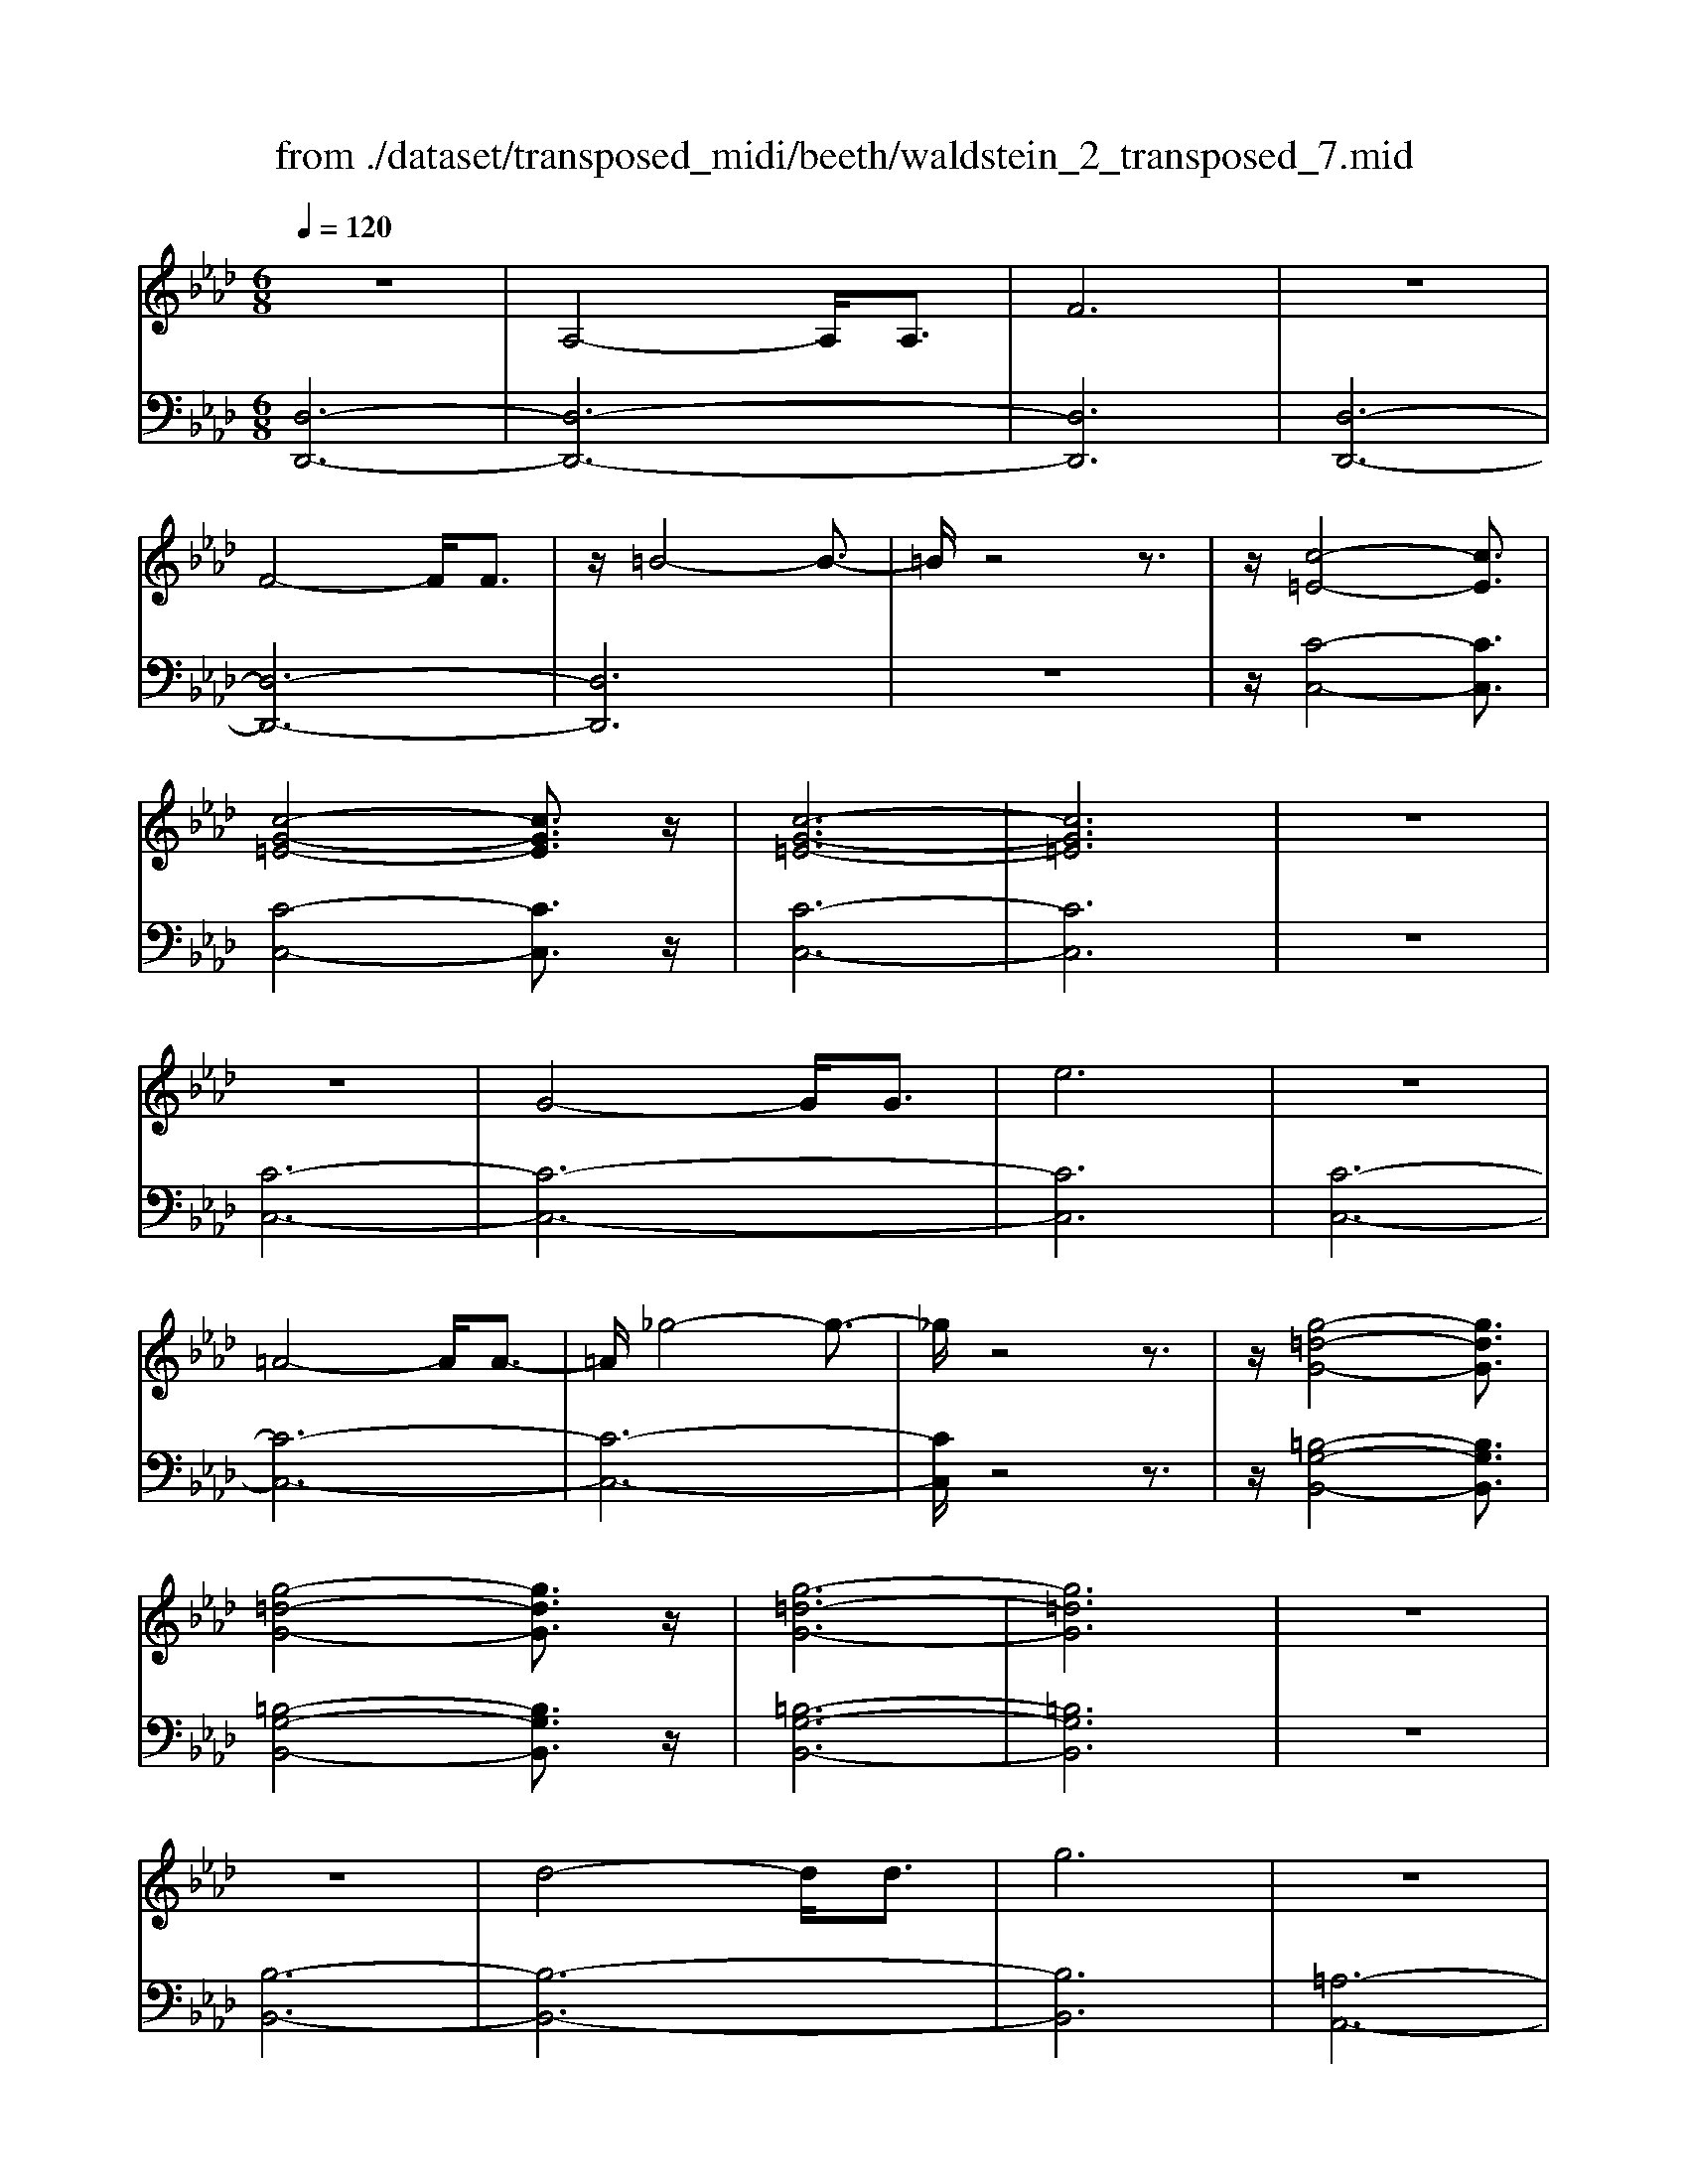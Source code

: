 X: 1
T: from ./dataset/transposed_midi/beeth/waldstein_2_transposed_7.mid
M: 6/8
L: 1/8
Q:1/4=120
% Last note suggests Mixolydian mode tune
K:Ab % 4 flats
V:1
%%MIDI program 1
z6| \
A,4-A,/2A,3/2| \
F6| \
z6|
F4-F/2F3/2| \
z/2=B4-B3/2-| \
=B/2z4z3/2| \
z/2[c-=E-]4[cE]3/2|
[c-G-=E-]4[cGE]3/2z/2| \
[c-G-=E-]6| \
[cG=E]6| \
z6|
z6| \
G4-G/2G3/2| \
e6| \
z6|
=A4-A/2A3/2-| \
=A/2_g4-g3/2-| \
_g/2z4z3/2| \
z/2[g-=d-G-]4[gdG]3/2|
[g-=d-G-]4[gdG]3/2z/2| \
[g-=d-G-]6| \
[g=dG]6| \
z6|
z6| \
d4-d/2d3/2| \
g6| \
z6|
g4-g/2g3/2| \
d'6-| \
d'6| \
c'4-c'3/2e'/2-|
e'6| \
[_g-c-]6| \
[_gc]6| \
z6|
z6| \
[f-d-]4[fd]z/2[d'-f-]/2| \
[d'-f-]4[d'f]3/2[f-d-]/2| \
[f-d-]6|
[f-d-]4[fd]3/2z/2| \
z6| \
z4z[e-B-_G-]| \
[e-B-_G-]4[eBG]z|
z6| \
z4z/2[c-_G-E-]3/2| \
[c-_G-E-]4[cGE]/2z3/2| \
z6|
z4z[d-A-F-]| \
[d-A-F-]4[dAF]/2[f-A-F-]3/2| \
[fAF]4[d-A-F-]2| \
[d-A-F-]6|
[dAF]4A,2-| \
A,2A,/2z/2 A,/2F2-F/2-| \
F4-F3/2E/2-| \
E2z/2F2-F/2_G-|
_G3/2z/2=G3A-| \
A4-[B-A]/2B3/2-| \
B3- B/2_G3/2F-| \
F/2E2-E/2 =d2-d/2z/2|
e2-e/2f2-f/2z/2_g/2-| \
_g2=d'2-d'/2z/2e'-| \
e'3/2f'2-f'/2_g'2-| \
_g'/2z3A,2-A,/2-|
A,3/2z/2A,/2-[A,-A,]/2 A,/2_G2-G/2-| \
_G4-G3/2F/2-| \
F2_G2-G/2z/2A-| \
A3/2=A3B3/2-|
B4A2-| \
A3- A/2B3/2_G-| \
_G/2[FD]3=e2-e/2| \
f2-f/2g2-g/2z/2a/2-|
a2=e'2-e'/2z/2f'-| \
f'3/2g'2-g'/2a'2-| \
a'/2z3a2-a/2-| \
a3/2a3/2 d3-|
d2-d/2-[d'-d-]3[d'-d-]/2| \
[d'd-]/2[d'-d-][d'c'-e-d]/2[c'-e-]4| \
[c'e-]/2e/2-[e'-e-]4[e'-e]| \
e'/2[_gc-]4[gc-][g-c-]/2|
[_gc]/2[f-d-][f=e-d-]/2[ed-] [fd-]3/2[ad]3/2| \
d4-d3/2-[d'-d-]/2| \
[d'-d-]3 [d'd-]/2[d'd]3/2[c'-e-]| \
[c'-e-]4[c'e-]/2[e'-e-]3/2|
[e'e]4[_g-c-]2| \
[_g-c-]2[gc-]/2[g-c]g/2[f-d-]2| \
[f-d-]3 [fd]/2z2z/2| \
z3 z/2[e-B-_G-]2[e-B-G-]/2|
[e-B-_G-]3 [eBG]/2z2z/2| \
z6| \
z3 [c-_G-E-]3| \
[c_GE]3 z3|
z6| \
z3 A,3-| \
A,3/2A,3/2 F3-| \
F3 z3|
z3 F3-| \
F3/2F2=B2-B/2-| \
=B3- B/2c2-c/2-| \
c3 z/2[c-G-=E-]2[c-G-E-]/2|
[c-G-=E-]3 [cGE]/2[c-G-E-]2[c-G-E-]/2| \
[c-G-=E-]3 [cGE]/2[c-G-E-]2[c-G-E-]/2| \
[c-G-=E-]3 [cGE]/2_E2-E/2-| \
E3 z/2E2-E/2-|
E3- E/2z/2E2-| \
E4-[G-E-]2| \
[G-E-]2[GE-]/2[GE-]3/2[e-E-]2| \
[eE]4z2|
z4=A2-| \
=A2-A/2A3/2z/2_g3/2-| \
_g4-g/2=g3/2-| \
g4-g/2[g-=d-G-]3/2|
[g-=d-G-]4[gdG]/2z/2[g-d-G-]| \
[g-=d-G-]4[gdG][g-d-G-]| \
[g-=d-G-]4[gdG]z/2[_D-B,-]/2| \
[D-B,-]4[DB,]z/2[D-B,-]/2|
[D-B,-]4[DB,]3/2z/2| \
D4-D3/2-[d-D-]/2| \
[d-D-]3 [dD-]/2D/2-[dD]3/2g/2-| \
g6-|
g4-g/2g3/2-| \
g2-g/2g3/2d'2-| \
d'6-| \
d'3 d'3-|
d'd'3/2=e'3-e'/2-| \
=e'6-| \
=e'3/2d'4d'/2-| \
d'b'4-b'-|
b'6| \
d'4d'3/2d''/2-| \
d''6-| \
d''4-[d''d'-]/2d'3/2-|
d'2z/2d'-[d''-d']/2d''2-| \
d''6-| \
d''2-d''/2d'3-d'/2-| \
d'/2d'3/2d''4-|
d''4-d''3/2d'/2-| \
d'd''3/2z2z/2b-| \
b/2b'3/2z2z/2g3/2| \
g'3/2z2z/2d3/2d'/2-|
d'z2 z/2B3/2b-| \
b/2z2z/2 G3/2g3/2| \
z3 D3/2d3/2| \
z3 B,3/2B3/2|
z2z/2G,3/2z/2G3/2-| \
G4-G/2[D-B,-G,-]3/2| \
[D-B,-G,-]4[DB,G,]/2[D-B,-G,-]3/2| \
[D-B,-G,-]4[DB,G,]z/2[D-B,-G,-]/2|
[D-B,-G,-]6| \
[DB,G,]6| \
d'6| \
c'6|
z6| \
z6| \
z6| \
z6|
zc'4-c'-| \
c'b4-b-| \
bz4z| \
zb4-b-|
b3/2e'4-e'/2-| \
e'3/2z4z/2| \
z2z/2e'3-e'/2-|e'6-|
e'/2
V:2
%%MIDI program 1
[D,-D,,-]6| \
[D,-D,,-]6| \
[D,D,,]6| \
[D,-D,,-]6|
[D,-D,,-]6| \
[D,D,,]6| \
z6| \
z/2[C-C,-]4[CC,]3/2|
[C-C,-]4[CC,]3/2z/2| \
[C-C,-]6| \
[CC,]6| \
z6|
[C-C,-]6| \
[C-C,-]6| \
[CC,]6| \
[C-C,-]6|
[C-C,-]6| \
[C-C,-]6| \
[CC,]/2z4z3/2| \
z/2[=B,-G,-B,,-]4[B,G,B,,]3/2|
[=B,-G,-B,,-]4[B,G,B,,]3/2z/2| \
[=B,-G,-B,,-]6| \
[=B,G,B,,]6| \
z6|
[B,-B,,-]6| \
[B,-B,,-]6| \
[B,B,,]6| \
[=A,-A,,-]6|
[=A,-A,,-]6| \
[=A,A,,]6| \
[A,-A,,-]4[A,A,,]3/2z/2| \
[A,-A,,-]4[A,A,,]3/2[A,-A,,-]/2|
[A,-A,,-]4[A,A,,]3/2z/2| \
[A,-A,,-]6| \
[A,A,,]6| \
z6|
z6| \
[B,-B,,-]4[B,B,,]z/2[B,-B,,-]/2| \
[B,-B,,-]4[B,B,,]3/2[B,-B,,-]/2| \
[B,-B,,-]6|
[B,-B,,-]4[B,B,,]3/2z/2| \
z4z3/2[_G,-G,,-]/2| \
[_G,-G,,-]4[G,G,,]z| \
z6|
z4z[A,-A,,-]| \
[A,-A,,-]4[A,A,,]/2z3/2| \
z6| \
z4z/2[D,-D,,-]3/2|
[D,-D,,-]4[D,D,,]/2z/2[D,-D,,-]| \
[D,-D,,-]4[D,D,,]/2[D,-D,,-]3/2| \
[D,D,,]4[D,-D,,-]2| \
[D,-D,,-]6|
[D,D,,]4z2| \
z3 z/2[A,-D,-]2[A,-D,-]/2| \
[A,-D,-]4[A,D,]3/2[A,-C,-]/2| \
[A,C,]2z/2[A,-D,-]2[A,D,]/2[A,-E,-]|
[A,E,]3/2z/2[A,=E,]3[A,-F,-]| \
[A,-F,-]4[A,-A,_G,-F,]/2[A,-G,-]3/2| \
[A,-_G,-]3 [A,G,]/2[A,-E,]3/2[A,D,-]| \
D,/2[A,-C,-]4[A,-C,-]3/2|
[A,-C,-]2[A,C,]/2[A-=D-]2[AD]/2z/2[A-E-]/2| \
[AE]2[A-F-]2[AF]/2z/2[A-_G-]| \
[A_G]3/2=D,2-D,/2E,2-| \
E,/2z/2F,2- F,/2_G,2-G,/2|
z/2E,2-E,/2 z/2C,2-C,/2| \
[A,-E,-]4[A,E,]3/2[A,-=D,-]/2| \
[A,=D,]2[A,-E,-]2[A,E,]/2z/2[A,-F,-]| \
[A,F,]3/2[A,-_G,]3A,/2-[A,-G,-]|
[A,_G,-]4[E-A,-G,C,-]/2[E-A,-C,-]3/2| \
[E-A,-C,-]3 [EA,C,]/2[C-A,-A,,-]2[C-A,-A,,-]/2| \
[CA,A,,]/2[A,-D,-]4[A,-D,-]3/2| \
[A,-D,-]2[A,-D,-]/2[=E-A,D,]/2 E2z/2F/2-|
F2G2-G/2z/2A-| \
A3/2=E,2-E,/2F,2-| \
F,/2z/2G,2- G,/2A,2-A,/2| \
_G,2-G,/2z/2 F,3-|
F,2-F,/2[A-F-]3[A-F-]/2| \
[A-F-]3/2[A-A_G-F]/2[A-G-]4| \
[A-_G]/2A/2-[A-C-]4[AC-]| \
C/2[E-A,-]4[E-A,-]3/2|
[EA,]/2[F-D-]4[FD]3/2| \
z4z3/2[A-F-]/2| \
[A-F-]4[AF][A-_G-]| \
[A-_G-]4[A-G]/2[A-C-]3/2|
[AC]4[E-A,-]2| \
[E-A,-]3 [EA,]/2z/2[D-B,-]2| \
[D-B,-]3 [DB,]/2[_G,-G,,-]2[G,-G,,-]/2| \
[_G,G,,]3 z3|
z6| \
z3 z/2[A,-A,,-]2[A,-A,,-]/2| \
[A,A,,]3 z3| \
z6|
z3 [D,-D,,-]3| \
[D,-D,,-]6| \
[D,-D,,-]6| \
[D,D,,]3 [D,-D,,-]3|
[D,-D,,-]6| \
[D,-D,,-]3 [D,-D,,]/2D,3/2F,-| \
F,/2A,3/2F,3/2C,2-C,/2-| \
C,3 z/2[C-C,-]2[C-C,-]/2|
[C-C,-]3 [CC,]/2[C-C,-]2[C-C,-]/2| \
[C-C,-]3 [CC,]/2[C-C,-]2[C-C,-]/2| \
[C-C,-]6| \
[C-C,-]3 [CC,]/2z2z/2|
z4[C-C,-]2| \
[C-C,-]6| \
[C-C,-]6| \
[CC,]4z/2[C-C,-]3/2|
[C-C,-]6| \
[CC,-]6| \
[CC,-]3/2[EC,-]3/2 [CC,]3/2=B,3/2-| \
=B,4-B,/2[B,-G,-B,,-]3/2|
[=B,-G,-B,,-]4[B,G,B,,]/2z/2[B,-G,-B,,-]| \
[=B,-G,-B,,-]4[B,G,B,,]z/2[B,-G,-B,,-]/2| \
[=B,G,B,,]6| \
z6|
z6| \
B,6-| \
B,6-| \
B,/2z/2D-[=E-D]/2ED3/2=A,-|
=A,6-| \
=A,4-A,3/2D/2-| \
D=E-[ED-]/2DA,2-A,/2-| \
A,6-|
A,4D3/2=E/2-| \
=E/2-[ED-]/2DG,4-| \
G,6-| \
G,2-G,/2D-[=E-D]/2ED-|
D/2=E,4-E,3/2-| \
=E,6-| \
=E,D-[G-D]/2GD3/2_E,-| \
E,6-|
E,4-E,-[D-E,]/2D/2-| \
D/2G3/2D- [D=E,-]/2E,2-E,/2-| \
=E,6-| \
=E,3- E,/2D3/2G-|
[GD-]/2D=E,3/2 D3/2G-[GD-]/2| \
D=E,3/2D3/2G-[GD-]/2D/2-| \
D/2=E,3/2D3/2G3/2D-| \
[DE,-]/2E,D3/2 G3/2D-[DE,-]/2|
E,B,3/2D3/2B,3/2E,/2-| \
E,/2-[G,-E,]/2G,B,3/2G,3/2E,-| \
E,/2 (3G,2B,2G,2E,3/2| \
G,3/2B,3/2 G,3/2E,3/2|
B,,3/2G,,3/2 B,,3/2E,,3/2-| \
E,,4-E,,/2[E,-E,,-]3/2| \
[E,-E,,-]4[E,E,,]/2[E,-E,,-]3/2| \
[E,-E,,-]4[E,E,,]z/2[=E,-E,,-]/2|
[=E,-E,,-]6| \
[=E,E,,]6| \
z6| \
z6|
z/2[C-A,-F,-F,,-]4[C-A,-F,-F,,-]3/2| \
[CA,F,F,,]/2[C-A,-F,-F,,-]4[C-A,-F,-F,,-]3/2| \
[CA,F,F,,]/2[C-A,-F,-F,,-]4[C-A,-F,-F,,-]3/2| \
[C-A,-F,-F,,-]6|
[CA,F,F,,]z4z| \
z[D,-D,,-]4[D,-D,,-]| \
[D,D,,][F-D-B,-]4[F-D-B,-]| \
[FDB,]z4z|
z3/2[E,-E,,-]4[E,-E,,-]/2| \
[E,E,,]3/2z/2[E-B,-G,-]4|[E-B,-G,-]2[EB,G,]/2
